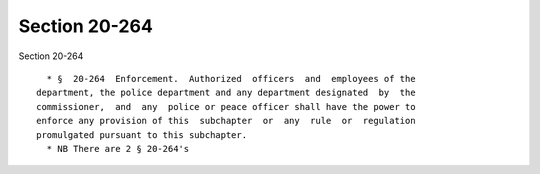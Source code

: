 Section 20-264
==============

Section 20-264 ::    
        
     
        * §  20-264  Enforcement.  Authorized  officers  and  employees of the
      department, the police department and any department designated  by  the
      commissioner,  and  any  police or peace officer shall have the power to
      enforce any provision of this  subchapter  or  any  rule  or  regulation
      promulgated pursuant to this subchapter.
        * NB There are 2 § 20-264's
    
    
    
    
    
    
    